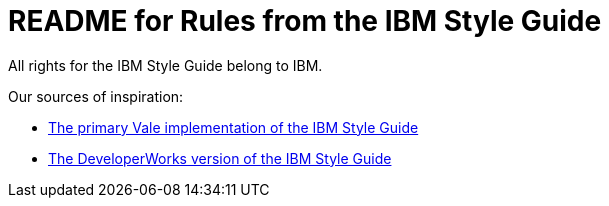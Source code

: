 = README for Rules from the IBM Style Guide

All rights for the IBM Style Guide belong to IBM.

Our sources of inspiration:

* link:https://github.com/errata-ai/IBM[The primary Vale implementation of the IBM Style Guide]

* https://www.ibm.com/developerworks/library/styleguidelines/index.html[The DeveloperWorks version of the IBM Style Guide]
